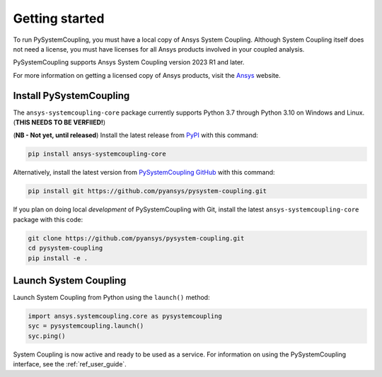.. _getting_started:

Getting started
###############
To run PySystemCoupling, you must have a local copy of Ansys System Coupling.
Although System Coupling itself does not need a license, you must have licenses
for all Ansys products involved in your coupled analysis.

PySystemCoupling supports Ansys System Coupling version 2023 R1 and later.

For more information on getting a licensed copy of Ansys products, visit
the `Ansys <https://www.ansys.com/>`_ website.


Install PySystemCoupling
========================

The ``ansys-systemcoupling-core`` package currently supports Python 3.7 through
Python 3.10 on Windows and Linux. (**THIS NEEDS TO BE VERFIIED!**)

(**NB - Not yet, until released**) Install the latest release from `PyPI
<https://pypi.org/project/ansys-systemcoupling-core/>`_ with this command:

.. code::

   pip install ansys-systemcoupling-core


Alternatively, install the latest version from `PySystemCoupling GitHub
<https://github.com/pyansys/pysystem-coupling/issues>`_ with this command:

.. code::

   pip install git https://github.com/pyansys/pysystem-coupling.git


If you plan on doing local *development* of PySystemCoupling with Git,
install the latest ``ansys-systemcoupling-core`` package with this code:

.. code::

   git clone https://github.com/pyansys/pysystem-coupling.git
   cd pysystem-coupling
   pip install -e .


Launch System Coupling
======================

Launch System Coupling from Python using the ``launch()`` method:

.. code:: python

  import ansys.systemcoupling.core as pysystemcoupling
  syc = pysystemcoupling.launch()
  syc.ping()


System Coupling is now active and ready to be used as a service. For information on
using the PySystemCoupling interface, see the :ref:`ref_user_guide`.
